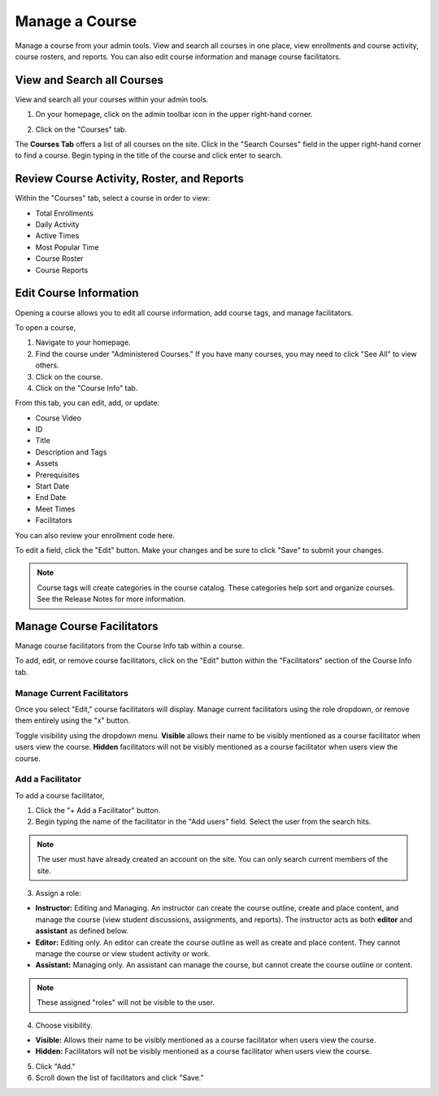 =================
Manage a Course
=================

Manage a course from your admin tools. View and search all courses in one place, view enrollments and course activity, course rosters, and reports. You can also edit course information and manage course facilitators.

View and Search all Courses
============================

View and search all your courses within your admin tools. 

1. On your homepage, click on the admin toolbar icon in the upper right-hand corner.

.. image:: images/adminbutton2.png

2. Click on the "Courses" tab.

The **Courses Tab** offers a list of all courses on the site. Click in the "Search Courses" field in the upper right-hand corner to find a course. Begin typing in the title of the course and click enter to search.

.. image:: images/admincourses.png

Review Course Activity, Roster, and Reports
=============================================

Within the "Courses" tab, select a course in order to view:

- Total Enrollments
- Daily Activity
- Active Times
- Most Popular Time
- Course Roster
- Course Reports

.. image:: images/admincourse.png

Edit Course Information
========================

Opening a course allows you to edit all course information, add course tags, and manage facilitators.

To open a course,

1. Navigate to your homepage.
2. Find the course under "Administered Courses." If you have many courses, you may need to click "See All" to view others.
3. Click on the course.
4. Click on the "Course Info" tab.

.. image:: images/courseedit.png

From this tab, you can edit, add, or update:

- Course Video
- ID
- Title
- Description and Tags
- Assets
- Prerequisites
- Start Date
- End Date
- Meet Times
- Facilitators

You can also review your enrollment code here.

To edit a field, click the "Edit" button. Make your changes and be sure to click "Save" to submit your changes.

.. note:: Course tags will create categories in the course catalog. These categories help sort and organize courses. See the Release Notes for more information.


Manage Course Facilitators
===========================

Manage course facilitators from the Course Info tab within a course.

To add, edit, or remove course facilitators, click on the "Edit" button within the "Facilitators" section of the Course Info tab.

Manage Current Facilitators
----------------------------

Once you select "Edit," course facilitators will display. Manage current facilitators using the role dropdown, or remove them entirely using the "x" button. 

.. image:: images/coursefacil.png

Toggle visibility using the dropdown menu. **Visible** allows their name to be visibly mentioned as a course facilitator when users view the course. **Hidden** facilitators will not be visibly mentioned as a course facilitator when users view the course.

Add a Facilitator
-------------------

To add a course facilitator,

1. Click the "+ Add a Facilitator" button.

2. Begin typing the name of the facilitator in the "Add users" field. Select the user from the search hits. 

.. image:: images/coursefaciledit.png

.. note:: The user must have already created an account on the site. You can only search current members of the site.

3. Assign a role:

- **Instructor:** Editing and Managing. An instructor can create the course outline, create and place content, and manage the course (view student discussions, assignments, and reports). The instructor acts as both **editor** and **assistant** as defined below.
- **Editor:** Editing only. An editor can create the course outline as well as create and place content. They cannot manage the course or view student activity or work.
- **Assistant:** Managing only. An assistant can manage the course, but cannot create the course outline or content.

.. note:: These assigned "roles" will not be visible to the user.

4. Choose visibility.

- **Visible:** Allows their name to be visibly mentioned as a course facilitator when users view the course. 
- **Hidden:** Facilitators will not be visibly mentioned as a course facilitator when users view the course.

5. Click "Add."
6. Scroll down the list of facilitators and click "Save."


